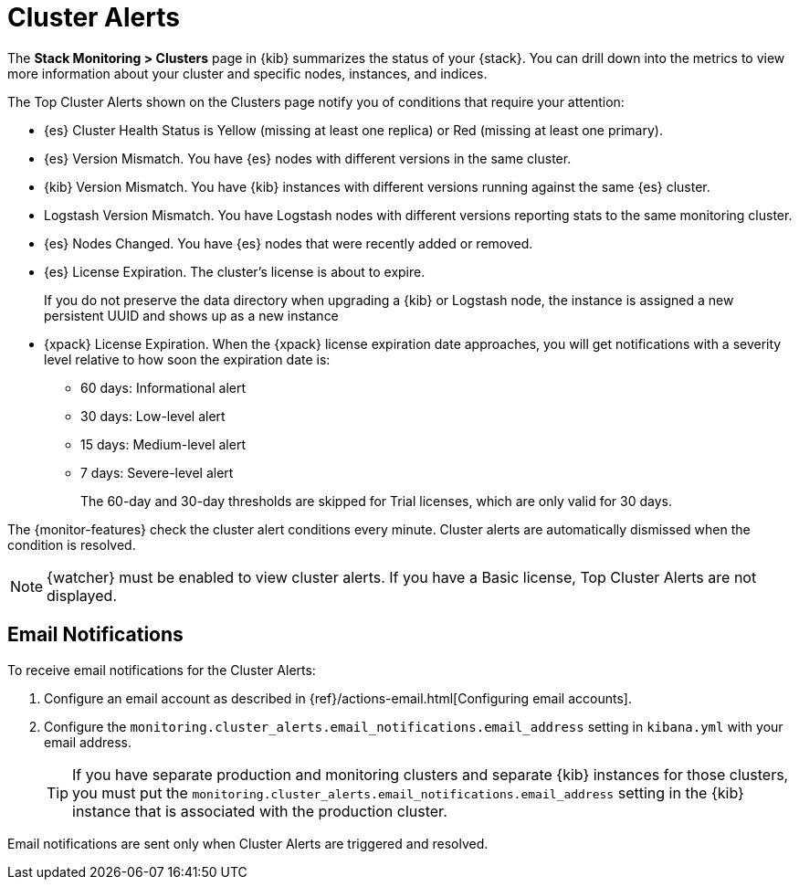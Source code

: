 [role="xpack"]
[[cluster-alerts]]
= Cluster Alerts

The *Stack Monitoring > Clusters* page in {kib} summarizes the status of your
{stack}. You can drill down into the metrics to view more information about your
cluster and specific nodes, instances, and indices.

The Top Cluster Alerts shown on the Clusters page notify you of
conditions that require your attention:

* {es} Cluster Health Status is Yellow (missing at least one replica)
or Red (missing at least one primary).
* {es} Version Mismatch. You have {es} nodes with
different versions in the same cluster.
* {kib} Version Mismatch. You have {kib} instances with different
versions running against the same {es} cluster.
* Logstash Version Mismatch. You have Logstash nodes with different
versions reporting stats to the same monitoring cluster.
* {es} Nodes Changed. You have {es} nodes that were recently added or removed.
* {es} License Expiration. The cluster's license is about to expire.
+
--
If you do not preserve the data directory when upgrading a {kib} or
Logstash node, the instance is assigned a new persistent UUID and shows up
as a new instance
--
* {xpack} License Expiration. When the {xpack} license expiration date
approaches, you will get notifications with a severity level relative to how
soon the expiration date is:
  ** 60 days: Informational alert
  ** 30 days: Low-level alert
  ** 15 days: Medium-level alert
  ** 7 days: Severe-level alert
+
The 60-day and 30-day thresholds are skipped for Trial licenses, which are only
valid for 30 days.

The {monitor-features} check the cluster alert conditions every minute. Cluster
alerts are automatically dismissed when the condition is resolved.

NOTE: {watcher} must be enabled to view cluster alerts. If you have a Basic
license, Top Cluster Alerts are not displayed.

[float]
[[cluster-alert-email-notifications]]
== Email Notifications
To receive email notifications for the Cluster Alerts:

. Configure an email account as described in
{ref}/actions-email.html[Configuring email accounts].
. Configure the
`monitoring.cluster_alerts.email_notifications.email_address` setting in
`kibana.yml` with your email address.
+
--
TIP: If you have separate production and monitoring clusters and separate {kib}
instances for those clusters, you must put the
`monitoring.cluster_alerts.email_notifications.email_address` setting in 
the {kib} instance that is associated with the production cluster.

--

Email notifications are sent only when Cluster Alerts are triggered and resolved.

